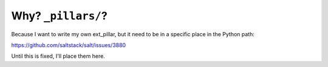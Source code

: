 -------------------
Why? ``_pillars/``?
-------------------

Because I want to write my own ext_pillar, but it need to be in a specific
place in the Python path:

https://github.com/saltstack/salt/issues/3880

Until this is fixed, I'll place them here.
